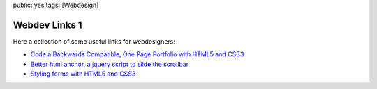public: yes
tags: [Webdesign]

Webdev Links 1
==============

Here a collection of some useful links for webdesigners:

-  `Code a Backwards Compatible, One Page Portfolio with HTML5 and
   CSS3 <http://inspectelement.com/tutorials/code-a-backwards-compatible-one-page-portfolio-with-html5-and-css3/>`_
-  `Better html anchor, a jquery script to slide the
   scrollbar <http://www.position-absolute.com/articles/better-html-anchor-a-jquery-script-to-slide-the-scrollbar/>`_
-  `Styling forms with HTML5 and
   CSS3 <http://24ways.org/2009/have-a-field-day-with-html5-forms>`_


